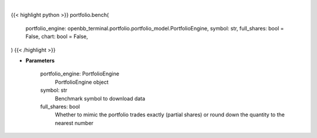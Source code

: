.. role:: python(code)
    :language: python
    :class: highlight

|

.. raw:: html

    <h3>
    > Getting data
    </h3>

{{< highlight python >}}
portfolio.bench(
    portfolio_engine: openbb_terminal.portfolio.portfolio_model.PortfolioEngine,
    symbol: str,
    full_shares: bool = False,
    chart: bool = False,
)
{{< /highlight >}}

.. raw:: html

    <p>
    Load benchmark into portfolio
    </p>

* **Parameters**

    portfolio_engine: PortfolioEngine
        PortfolioEngine object
    symbol: str
        Benchmark symbol to download data
    full_shares: bool
        Whether to mimic the portfolio trades exactly (partial shares) or round down the
        quantity to the nearest number
